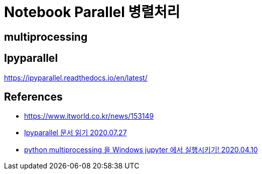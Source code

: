 :hardbreaks:
= Notebook Parallel 병렬처리

== multiprocessing


== Ipyparallel
https://ipyparallel.readthedocs.io/en/latest/




== References
* https://www.itworld.co.kr/news/153149[]
* https://velog.io/@prayme/Ipyparallel-%EB%AC%B8%EC%84%9C-%EC%9D%BD%EA%B8%B0[Ipyparallel 문서 읽기 2020.07.27]
* https://devkyu.tistory.com/920[python multiprocessing 을 Windows jupyter 에서 실행시키기! 2020.04.10]
